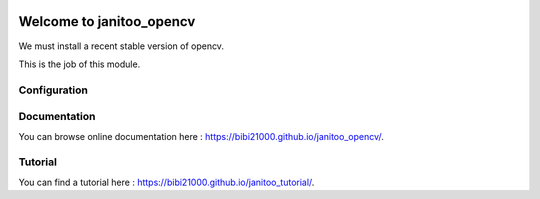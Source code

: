 .. image:: https://travis-ci.org/bibi21000/janitoo_opencv.svg?branch=master
    :target: https://travis-ci.org/bibi21000/janitoo_opencv
    :alt: Travis status

.. image:: https://img.shields.io/badge/Documentation-ok-brightgreen.svg?style=flat
   :target: https://bibi21000.github.io/janitoo_opencv/index.html
   :alt: Documentation

=========================
Welcome to janitoo_opencv
=========================

We must install a recent stable version of opencv.

This is the job of this module.

Configuration
=============

Documentation
=============
You can browse online documentation here : https://bibi21000.github.io/janitoo_opencv/.

Tutorial
========
You can find a tutorial here : https://bibi21000.github.io/janitoo_tutorial/.

